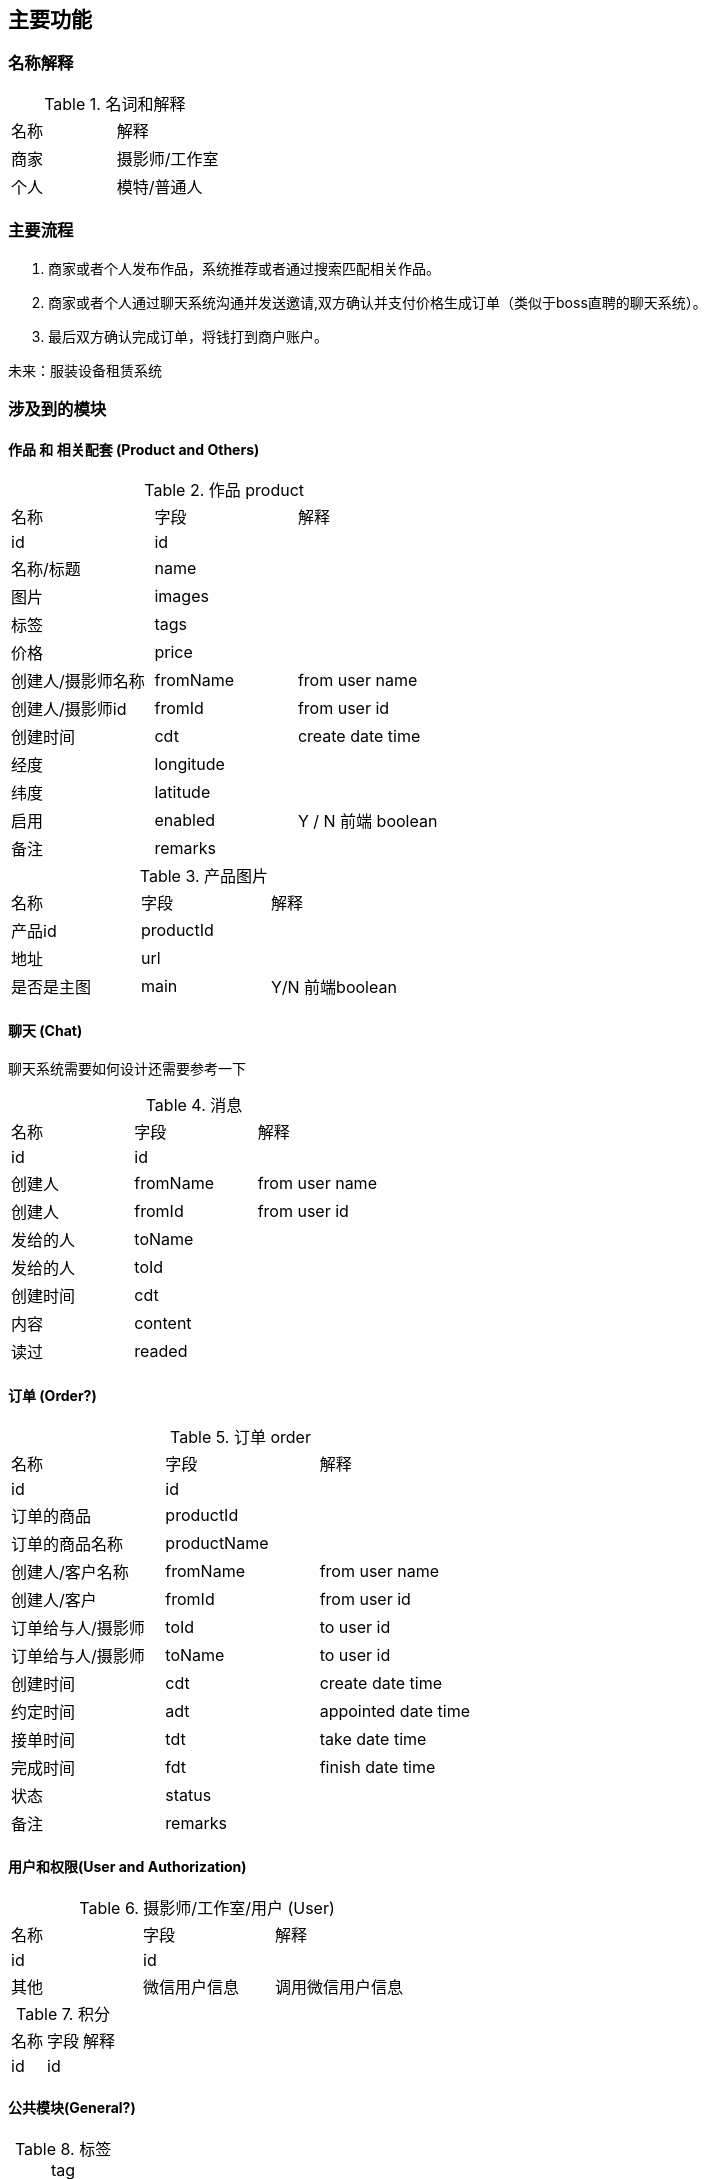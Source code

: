 == 主要功能
=== 名称解释
.名词和解释
|===
|名称 | 解释
|商家| 摄影师/工作室
|个人| 模特/普通人
|===
=== 主要流程

. 商家或者个人发布作品，系统推荐或者通过搜索匹配相关作品。
. 商家或者个人通过聊天系统沟通并发送邀请,双方确认并支付价格生成订单（类似于boss直聘的聊天系统）。
. 最后双方确认完成订单，将钱打到商户账户。

未来：服装设备租赁系统

=== 涉及到的模块

==== 作品 和 相关配套 (Product and Others)
.作品 product
|===
|名称 | 字段 | 解释
|id | id |
|名称/标题| name |
|图片| images |
|标签| tags |
|价格 | price |
|创建人/摄影师名称 | fromName | from user name
|创建人/摄影师id | fromId | from user id
|创建时间| cdt | create date time
|经度 | longitude |
|纬度 | latitude |
|启用 | enabled | Y / N 前端 boolean
|备注| remarks |
|===

.产品图片
|===
|名称 | 字段 | 解释
|产品id | productId |
| 地址 | url |
| 是否是主图| main | Y/N 前端boolean
| 排序号| orderNum
|===

==== 聊天 (Chat)
聊天系统需要如何设计还需要参考一下

.消息
|===
|名称 | 字段 | 解释
|id | id |
| 创建人 | fromName | from user name
| 创建人 | fromId | from user id
| 发给的人 | toName |
| 发给的人 | toId |
| 创建时间 | cdt |
| 内容  | content |
| 读过 | readed |
|===



==== 订单 (Order?)

.订单 order
|===
|名称 | 字段 | 解释
|id | id |
|订单的商品 | productId|
|订单的商品名称 | productName |
|创建人/客户名称 | fromName | from user name
|创建人/客户 | fromId | from user id
|订单给与人/摄影师 | toId | to user id
|订单给与人/摄影师 | toName | to user id
|创建时间| cdt | create date time
|约定时间 | adt | appointed date time
|接单时间 | tdt | take date time
|完成时间 | fdt | finish date time
|状态 | status |
|备注| remarks |
|===

==== 用户和权限(User and Authorization)

.摄影师/工作室/用户 (User)
|===
|名称 | 字段 | 解释
|id | id |
| 其他 | 微信用户信息 | 调用微信用户信息
|===

.积分
|===
|名称 | 字段 | 解释
|id | id |
|===


==== 公共模块(General?)
.标签 tag
|===
|名称 | 字段 | 解释
|id | id |
|===

.评论
|===
|名称 | 字段 | 解释
|id | id |
|===

.点赞
|===
|名称 | 字段 | 解释
|id | id |
|===

.举报
|===
|名称 | 字段 | 解释
|id | id |
|===

.字典
|===
|名称 | 字段 | 解释
|id | id |
|组名| groupName|
|组码| groupCode|
|编码| code|
|名称| name|
|值| value|
|===




